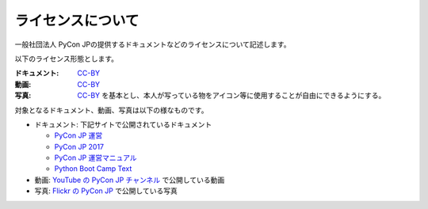 ====================
 ライセンスについて
====================

一般社団法人 PyCon JPの提供するドキュメントなどのライセンスについて記述します。

以下のライセンス形態とします。

:ドキュメント: `CC-BY`_
:動画: `CC-BY`_
:写真: `CC-BY`_ を基本とし、本人が写っている物をアイコン等に使用することが自由にできるようにする。

.. _CC-BY: https://creativecommons.org/licenses/by/4.0/deed.ja

対象となるドキュメント、動画、写真は以下の様なものです。

- ドキュメント: 下記サイトで公開されているドキュメント

  - `PyCon JP 運営 <https://www.pycon.jp/>`_
  - `PyCon JP 2017 <https://pycon.jp/2017/>`_
  - `PyCon JP 運営マニュアル <http://manual.pycon.jp/>`_
  - `Python Boot Camp Text <http://bootcamp-text.readthedocs.io/>`_
- 動画: `YouTube の PyCon JP チャンネル <https://www.youtube.com/user/PyConJP>`_ で公開している動画
- 写真: `Flickr の PyCon JP <https://www.flickr.com/photos/pyconjp>`_ で公開している写真
  
